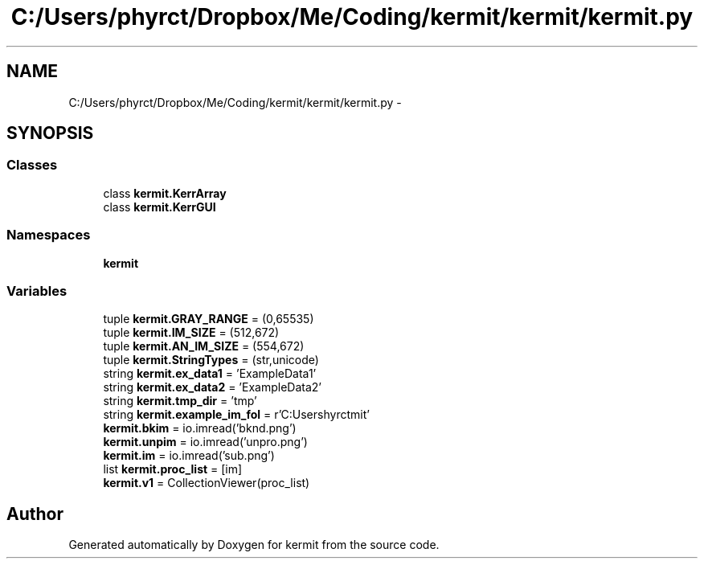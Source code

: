 .TH "C:/Users/phyrct/Dropbox/Me/Coding/kermit/kermit/kermit.py" 3 "Tue May 24 2016" "kermit" \" -*- nroff -*-
.ad l
.nh
.SH NAME
C:/Users/phyrct/Dropbox/Me/Coding/kermit/kermit/kermit.py \- 
.SH SYNOPSIS
.br
.PP
.SS "Classes"

.in +1c
.ti -1c
.RI "class \fBkermit\&.KerrArray\fP"
.br
.ti -1c
.RI "class \fBkermit\&.KerrGUI\fP"
.br
.in -1c
.SS "Namespaces"

.in +1c
.ti -1c
.RI " \fBkermit\fP"
.br
.in -1c
.SS "Variables"

.in +1c
.ti -1c
.RI "tuple \fBkermit\&.GRAY_RANGE\fP = (0,65535)"
.br
.ti -1c
.RI "tuple \fBkermit\&.IM_SIZE\fP = (512,672)"
.br
.ti -1c
.RI "tuple \fBkermit\&.AN_IM_SIZE\fP = (554,672)"
.br
.ti -1c
.RI "tuple \fBkermit\&.StringTypes\fP = (str,unicode)"
.br
.ti -1c
.RI "string \fBkermit\&.ex_data1\fP = 'ExampleData1'"
.br
.ti -1c
.RI "string \fBkermit\&.ex_data2\fP = 'ExampleData2'"
.br
.ti -1c
.RI "string \fBkermit\&.tmp_dir\fP = 'tmp'"
.br
.ti -1c
.RI "string \fBkermit\&.example_im_fol\fP = r'C:\\Users\\phyrct\\Dropbox\\Me\\Coding\\kermit'"
.br
.ti -1c
.RI "\fBkermit\&.bkim\fP = io\&.imread('bknd\&.png')"
.br
.ti -1c
.RI "\fBkermit\&.unpim\fP = io\&.imread('unpro\&.png')"
.br
.ti -1c
.RI "\fBkermit\&.im\fP = io\&.imread('sub\&.png')"
.br
.ti -1c
.RI "list \fBkermit\&.proc_list\fP = [im]"
.br
.ti -1c
.RI "\fBkermit\&.v1\fP = CollectionViewer(proc_list)"
.br
.in -1c
.SH "Author"
.PP 
Generated automatically by Doxygen for kermit from the source code\&.
